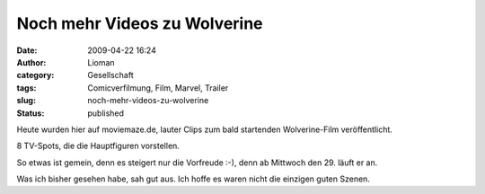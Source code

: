 Noch mehr Videos zu Wolverine
#############################
:date: 2009-04-22 16:24
:author: Lioman
:category: Gesellschaft
:tags: Comicverfilmung, Film, Marvel, Trailer
:slug: noch-mehr-videos-zu-wolverine
:status: published

Heute wurden hier auf moviemaze.de, lauter Clips zum bald startenden
Wolverine-Film veröffentlicht.

8 TV-Spots, die die Hauptfiguren vorstellen.

So etwas ist gemein, denn es steigert nur die Vorfreude :-), denn ab
Mittwoch den 29. läuft er an.

Was ich bisher gesehen habe, sah gut aus. Ich hoffe es waren nicht die
einzigen guten Szenen.
